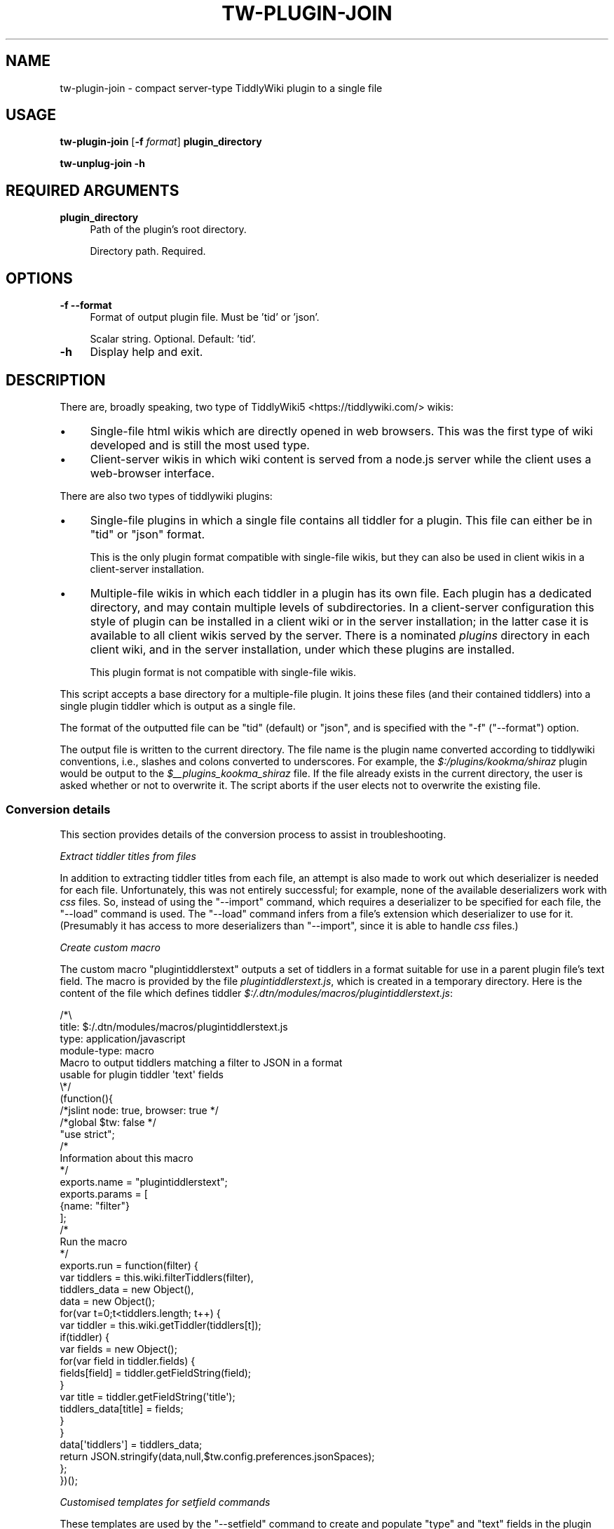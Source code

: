 .\" Automatically generated by Pod::Man 4.14 (Pod::Simple 3.40)
.\"
.\" Standard preamble:
.\" ========================================================================
.de Sp \" Vertical space (when we can't use .PP)
.if t .sp .5v
.if n .sp
..
.de Vb \" Begin verbatim text
.ft CW
.nf
.ne \\$1
..
.de Ve \" End verbatim text
.ft R
.fi
..
.\" Set up some character translations and predefined strings.  \*(-- will
.\" give an unbreakable dash, \*(PI will give pi, \*(L" will give a left
.\" double quote, and \*(R" will give a right double quote.  \*(C+ will
.\" give a nicer C++.  Capital omega is used to do unbreakable dashes and
.\" therefore won't be available.  \*(C` and \*(C' expand to `' in nroff,
.\" nothing in troff, for use with C<>.
.tr \(*W-
.ds C+ C\v'-.1v'\h'-1p'\s-2+\h'-1p'+\s0\v'.1v'\h'-1p'
.ie n \{\
.    ds -- \(*W-
.    ds PI pi
.    if (\n(.H=4u)&(1m=24u) .ds -- \(*W\h'-12u'\(*W\h'-12u'-\" diablo 10 pitch
.    if (\n(.H=4u)&(1m=20u) .ds -- \(*W\h'-12u'\(*W\h'-8u'-\"  diablo 12 pitch
.    ds L" ""
.    ds R" ""
.    ds C` ""
.    ds C' ""
'br\}
.el\{\
.    ds -- \|\(em\|
.    ds PI \(*p
.    ds L" ``
.    ds R" ''
.    ds C`
.    ds C'
'br\}
.\"
.\" Escape single quotes in literal strings from groff's Unicode transform.
.ie \n(.g .ds Aq \(aq
.el       .ds Aq '
.\"
.\" If the F register is >0, we'll generate index entries on stderr for
.\" titles (.TH), headers (.SH), subsections (.SS), items (.Ip), and index
.\" entries marked with X<> in POD.  Of course, you'll have to process the
.\" output yourself in some meaningful fashion.
.\"
.\" Avoid warning from groff about undefined register 'F'.
.de IX
..
.nr rF 0
.if \n(.g .if rF .nr rF 1
.if (\n(rF:(\n(.g==0)) \{\
.    if \nF \{\
.        de IX
.        tm Index:\\$1\t\\n%\t"\\$2"
..
.        if !\nF==2 \{\
.            nr % 0
.            nr F 2
.        \}
.    \}
.\}
.rr rF
.\"
.\" Accent mark definitions (@(#)ms.acc 1.5 88/02/08 SMI; from UCB 4.2).
.\" Fear.  Run.  Save yourself.  No user-serviceable parts.
.    \" fudge factors for nroff and troff
.if n \{\
.    ds #H 0
.    ds #V .8m
.    ds #F .3m
.    ds #[ \f1
.    ds #] \fP
.\}
.if t \{\
.    ds #H ((1u-(\\\\n(.fu%2u))*.13m)
.    ds #V .6m
.    ds #F 0
.    ds #[ \&
.    ds #] \&
.\}
.    \" simple accents for nroff and troff
.if n \{\
.    ds ' \&
.    ds ` \&
.    ds ^ \&
.    ds , \&
.    ds ~ ~
.    ds /
.\}
.if t \{\
.    ds ' \\k:\h'-(\\n(.wu*8/10-\*(#H)'\'\h"|\\n:u"
.    ds ` \\k:\h'-(\\n(.wu*8/10-\*(#H)'\`\h'|\\n:u'
.    ds ^ \\k:\h'-(\\n(.wu*10/11-\*(#H)'^\h'|\\n:u'
.    ds , \\k:\h'-(\\n(.wu*8/10)',\h'|\\n:u'
.    ds ~ \\k:\h'-(\\n(.wu-\*(#H-.1m)'~\h'|\\n:u'
.    ds / \\k:\h'-(\\n(.wu*8/10-\*(#H)'\z\(sl\h'|\\n:u'
.\}
.    \" troff and (daisy-wheel) nroff accents
.ds : \\k:\h'-(\\n(.wu*8/10-\*(#H+.1m+\*(#F)'\v'-\*(#V'\z.\h'.2m+\*(#F'.\h'|\\n:u'\v'\*(#V'
.ds 8 \h'\*(#H'\(*b\h'-\*(#H'
.ds o \\k:\h'-(\\n(.wu+\w'\(de'u-\*(#H)/2u'\v'-.3n'\*(#[\z\(de\v'.3n'\h'|\\n:u'\*(#]
.ds d- \h'\*(#H'\(pd\h'-\w'~'u'\v'-.25m'\f2\(hy\fP\v'.25m'\h'-\*(#H'
.ds D- D\\k:\h'-\w'D'u'\v'-.11m'\z\(hy\v'.11m'\h'|\\n:u'
.ds th \*(#[\v'.3m'\s+1I\s-1\v'-.3m'\h'-(\w'I'u*2/3)'\s-1o\s+1\*(#]
.ds Th \*(#[\s+2I\s-2\h'-\w'I'u*3/5'\v'-.3m'o\v'.3m'\*(#]
.ds ae a\h'-(\w'a'u*4/10)'e
.ds Ae A\h'-(\w'A'u*4/10)'E
.    \" corrections for vroff
.if v .ds ~ \\k:\h'-(\\n(.wu*9/10-\*(#H)'\s-2\u~\d\s+2\h'|\\n:u'
.if v .ds ^ \\k:\h'-(\\n(.wu*10/11-\*(#H)'\v'-.4m'^\v'.4m'\h'|\\n:u'
.    \" for low resolution devices (crt and lpr)
.if \n(.H>23 .if \n(.V>19 \
\{\
.    ds : e
.    ds 8 ss
.    ds o a
.    ds d- d\h'-1'\(ga
.    ds D- D\h'-1'\(hy
.    ds th \o'bp'
.    ds Th \o'LP'
.    ds ae ae
.    ds Ae AE
.\}
.rm #[ #] #H #V #F C
.\" ========================================================================
.\"
.IX Title "TW-PLUGIN-JOIN 1"
.TH TW-PLUGIN-JOIN 1 "2019-10-31" "perl v5.32.1" "User Contributed Perl Documentation"
.\" For nroff, turn off justification.  Always turn off hyphenation; it makes
.\" way too many mistakes in technical documents.
.if n .ad l
.nh
.SH "NAME"
tw\-plugin\-join \- compact server\-type TiddlyWiki plugin to a single file
.SH "USAGE"
.IX Header "USAGE"
\&\fBtw-plugin-join\fR [\fB\-f\fR \fIformat\fR] \fBplugin_directory\fR
.PP
\&\fBtw-unplug-join \-h\fR
.SH "REQUIRED ARGUMENTS"
.IX Header "REQUIRED ARGUMENTS"
.IP "\fBplugin_directory\fR" 4
.IX Item "plugin_directory"
Path of the plugin's root directory.
.Sp
Directory path. Required.
.SH "OPTIONS"
.IX Header "OPTIONS"
.IP "\fB\-f\fR  \fB\-\-format\fR" 4
.IX Item "-f --format"
Format of output plugin file. Must be 'tid' or 'json'.
.Sp
Scalar string. Optional. Default: 'tid'.
.IP "\fB\-h\fR" 4
.IX Item "-h"
Display help and exit.
.SH "DESCRIPTION"
.IX Header "DESCRIPTION"
There are, broadly speaking, two type of TiddlyWiki5 <https://tiddlywiki.com/>
wikis:
.IP "\(bu" 4
Single-file html wikis which are directly opened in web browsers. This was the
first type of wiki developed and is still the most used type.
.IP "\(bu" 4
Client-server wikis in which wiki content is served from a node.js server while
the client uses a web-browser interface.
.PP
There are also two types of tiddlywiki plugins:
.IP "\(bu" 4
Single-file plugins in which a single file contains all tiddler for a plugin.
This file can either be in \f(CW\*(C`tid\*(C'\fR or \f(CW\*(C`json\*(C'\fR format.
.Sp
This is the only plugin format compatible with single-file wikis, but they can
also be used in client wikis in a client-server installation.
.IP "\(bu" 4
Multiple-file wikis in which each tiddler in a plugin has its own file. Each
plugin has a dedicated directory, and may contain multiple levels of
subdirectories. In a client-server configuration this style of plugin can be
installed in a client wiki or in the server installation; in the latter case it
is available to all client wikis served by the server. There is a nominated
\&\fIplugins\fR directory in each client wiki, and in the server installation, under
which these plugins are installed.
.Sp
This plugin format is not compatible with single-file wikis.
.PP
This script accepts a base directory for a multiple-file plugin. It joins these
files (and their contained tiddlers) into a single plugin tiddler which is
output as a single file.
.PP
The format of the outputted file can be \f(CW\*(C`tid\*(C'\fR (default) or \f(CW\*(C`json\*(C'\fR, and is
specified with the \f(CW\*(C`\-f\*(C'\fR (\f(CW\*(C`\-\-format\*(C'\fR) option.
.PP
The output file is written to the current directory. The file name is the
plugin name converted according to tiddlywiki conventions, i.e., slashes and
colons converted to underscores. For example, the \fI\f(CI$:\fI/plugins/kookma/shiraz\fR
plugin would be output to the \fI\f(CI$_\fI\|_plugins_kookma_shiraz\fR file. If the file
already exists in the current directory, the user is asked whether or not to
overwrite it. The script aborts if the user elects not to overwrite the
existing file.
.SS "Conversion details"
.IX Subsection "Conversion details"
This section provides details of the conversion process to assist in
troubleshooting.
.PP
\fIExtract tiddler titles from files\fR
.IX Subsection "Extract tiddler titles from files"
.PP
In addition to extracting tiddler titles from each file, an attempt is also
made to work out which deserializer is needed for each file. Unfortunately,
this was not entirely successful; for example, none of the available
deserializers work with \fIcss\fR files. So, instead of using the \f(CW\*(C`\-\-import\*(C'\fR
command, which requires a deserializer to be specified for each file, the
\&\f(CW\*(C`\-\-load\*(C'\fR command is used. The \f(CW\*(C`\-\-load\*(C'\fR command infers from a file's extension
which deserializer to use for it. (Presumably it has access to more
deserializers than \f(CW\*(C`\-\-import\*(C'\fR, since it is able to handle \fIcss\fR files.)
.PP
\fICreate custom macro\fR
.IX Subsection "Create custom macro"
.PP
The custom macro \f(CW\*(C`plugintiddlerstext\*(C'\fR outputs a set of tiddlers in a format
suitable for use in a parent plugin file's text field. The macro is provided by
the file \fIplugintiddlerstext.js\fR, which is created in a temporary directory.
Here is the content of the file which defines tiddler
\&\fI\f(CI$:\fI/.dtn/modules/macros/plugintiddlerstext.js\fR:
.PP
.Vb 4
\&    /*\e
\&    title: $:/.dtn/modules/macros/plugintiddlerstext.js
\&    type: application/javascript
\&    module\-type: macro
\&    
\&    Macro to output tiddlers matching a filter to JSON in a format
\&    usable for plugin tiddler \*(Aqtext\*(Aq fields
\&    
\&    \e*/
\&    (function(){
\&    
\&    /*jslint node: true, browser: true */
\&    /*global $tw: false */
\&    "use strict";
\&    
\&    /*
\&    Information about this macro
\&    */
\&    
\&    exports.name = "plugintiddlerstext";
\&    
\&    exports.params = [
\&        {name: "filter"}
\&    ];
\&    
\&    /*
\&    Run the macro
\&    */
\&    exports.run = function(filter) {
\&        var tiddlers = this.wiki.filterTiddlers(filter),
\&            tiddlers_data = new Object(),
\&            data = new Object();
\&        for(var t=0;t<tiddlers.length; t++) {
\&            var tiddler = this.wiki.getTiddler(tiddlers[t]);
\&            if(tiddler) {
\&                var fields = new Object();
\&                for(var field in tiddler.fields) {
\&                    fields[field] = tiddler.getFieldString(field);
\&                }
\&                var title = tiddler.getFieldString(\*(Aqtitle\*(Aq);
\&                tiddlers_data[title] = fields;
\&            }
\&        }
\&        data[\*(Aqtiddlers\*(Aq] = tiddlers_data;
\&        return JSON.stringify(data,null,$tw.config.preferences.jsonSpaces);
\&    };
\&    
\&    })();
.Ve
.PP
\fICustomised templates for setfield commands\fR
.IX Subsection "Customised templates for setfield commands"
.PP
These templates are used by the \f(CW\*(C`\-\-setfield\*(C'\fR command to create and populate
\&\*(L"type\*(R" and \*(L"text\*(R" fields in the plugin tiddler file.
.PP
One template is standard for all conversions: adding a \*(L"type\*(R" field set to
\&\*(L"application/json\*(R". This template is called
\&\fI\f(CI$:\fI/.dtn/templates/plugin\-tiddlers\-type\fR. It is provided by the file
\&\fIplugintiddlerstext.tid\fR, which is written to a temporary directory and has
the content:
.PP
.Vb 1
\&    title: $:/core/templates/.dtn/plugin\-tiddlers\-type
\&    
\&    <!\-\-
\&    
\&    This template is for setting plugin field \*(Aqtype\*(Aq to \*(Aqapplication/json\*(Aq
\&    
\&    \-\-><$text text=\*(Aqapplication/json\*(Aq/>
.Ve
.PP
Another template needs to be customised for each conversion project as it needs
to specify the tiddlers included in the plugin. It does this by calling the
macro \fI\f(CI$:\fI/.dtn/modules/macros/plugintiddlerstext.js\fR discussed above. This
template is called \fI\f(CI$:\fI/.dtn/templates/plugin\-tiddlers\-text\fR. It is provided by
the file \fIplugintiddlerstext.tid\fR and has the content:
.PP
.Vb 1
\&    title: $:/core/templates/.dtn/plugin\-tiddlers\-text
\&
\&    <!\-\-
\&
\&    This template is for saving tiddlers for use in a plugin tiddler\*(Aqs text field
\&
\&    \-\-><$text text=<<plugintiddlerstext "[prefix[$:/plugins/.dtn/insert\-table/]] =[[$:/config/plugin/.dtn/insert\-table/style\-sets]]">>/>
.Ve
.PP
Plugin tiddlers are customarily prefixed with the plugin name. These plugin
tiddlers are specified using the \f(CW\*(C`prefix\*(C'\fR filter operator. Any plugin tiddlers
not prefixed with the plugin name are added to the filter individually using
the \f(CW\*(C`=\*(C'\fR filter prefix.
.PP
\fIImport server plugin files\fR
.IX Subsection "Import server plugin files"
.PP
All server plugin files and custom files are imported into a new wiki with a
single \f(CW\*(C`tiddlywiki\*(C'\fR command using multiple commands: the \f(CW\*(C`\-\-load\*(C'\fR command for
all import files except \fIplugin.info\fR, for which an \fI\-\-import\fR command is
used with the \*(L"application/json\*(R" deserializer. The files defining the custom
macro \fIplugintiddlerstext.js\fR, and custom templates \fIplugin-tiddlers-type\fR
and \fIplugin-tiddlers-text\fR, are also imported with \f(CW\*(C`\-\-load\*(C'\fR commands.
.PP
This \f(CW\*(C`tiddlywiki\*(C'\fR command creates a new wiki in memory. It is not possible to
perform any more operations on this wiki in the same command that loads the
files, so the wiki is saved to a temporary directory. This saved version of the
wiki will be further altered with more \f(CW\*(C`tiddlywiki\*(C'\fR commands.
.PP
Here is a sample \f(CW\*(C`tiddlywiki\*(C'\fR command in which plugin files are located in
\&\fI\f(CI$PLUG_DIR\fI\fR, custom files are located in \fI\f(CI$EXTRA\fI\fR, and the wiki is saved to
the \fI\f(CI$TMP\fI\fR directory:
.PP
.Vb 10
\&    tiddlywiki \e
\&        \-\-load $PLUG_DIR/macros.tid \e
\&        \-\-load $PLUG_DIR/macros\-helper.tid \e
\&        \-\-load $PLUG_DIR/style\-sets.tid \e
\&        \-\-load $PLUG_DIR/plugin.info \e
\&        \-\-load $PLUG_DIR/doc/credits.tid \e
\&        \-\-load $PLUG_DIR/doc/dependencies.tid \e
\&        \-\-load $PLUG_DIR/doc/license.tid \e
\&        \-\-load $PLUG_DIR/doc/readme.tid \e
\&        \-\-load $PLUG_DIR/doc/usage.tid \e
\&        \-\-load $PLUG_DIR/js/enlist\-operator.js \e
\&        \-\-load $PLUG_DIR/js/uuid\-macro.js \e
\&        \-\-load $EXTRA/plugintiddlerstype.tid \e
\&        \-\-load $EXTRA/plugintiddlerstext.tid \e
\&        \-\-load $EXTRA/plugintiddlerstext.js \e
\&        \-\-savewikifolder $TMP
.Ve
.PP
\fIAdd plugin tiddlers to parent plugin tiddler\fR
.IX Subsection "Add plugin tiddlers to parent plugin tiddler"
.PP
When a plugin is created in tiddlywiki a \*(L"parent\*(R" plugin tiddler is created
having the same name as the plugin, e.g., \fI\f(CI$:\fI/plugins/AUTHOR/PLUGIN\fR. In this
step the plugin files are added to the \*(L"text\*(R" field of the \*(L"parent\*(R" tiddler as
a stringified json object. This is done using the \fIplugintiddlerstext\fR macro
and \fIplugin-tiddlers-text\fR template imported earlier.
.PP
In addition, the \*(L"parent\*(R" plugin tiddler \*(L"type\*(R" is set to \*(L"application/json\*(R"
using the \fIplugin-tiddlers-type\fR template imported earlier.
.PP
Here is an example command used in this step. Once again it is not possible to
performs any further operations on the wiki in this command other than the
\&\f(CW\*(C`\-\-setfield\*(C'\fR operations. There is no way to save the altered wiki in place, so
it is saved to another temporary directory, in this example the one specified
in \fI\f(CI$FINAL\fI\fR.
.PP
.Vb 10
\&    tiddlywiki $TMP \e
\&        \-\-setfield \e
\&            "[[$:/plugins/.dtn/insert\-table]]" \e
\&            "text" \e
\&            "$:/.dtn/templates/plugin\-tiddlers\-text" \e
\&            "text/plain" \e
\&        \-\-setfield \e
\&            "[[$:/plugins/.dtn/insert\-table]]" \e
\&            "type" \e
\&            "$:/.dtn/templates/plugin\-tiddlers\-type" \e
\&            "text/plain" \e
\&        \-\-savewikifolder \e
\&            $FINAL
.Ve
.PP
\fIWrite plugin file to disk\fR
.IX Subsection "Write plugin file to disk"
.PP
In this step the \*(L"parent\*(R" plugin tiddler, which now contains all the plugin
tiddlers in its \*(L"text\*(R" field, is exported to disk. It can be exported in \*(L"tid\*(R"
or \*(L"json\*(R" format. The name of the file is derived from the plugin tiddler title
using standard tiddlywiki conventions, i.e., any \f(CW\*(C`/\*(C'\fR and \f(CW\*(C`:\*(C'\fR characters are
converted to \f(CW\*(C`_\*(C'\fR.
.PP
This is an example command outputting to \*(L"tid\*(R" format:
.PP
.Vb 6
\&    tiddlywiki $FINAL \e
\&        \-\-render \e
\&            "[[$:/plugins/.dtn/insert\-table]]" \e
\&            "\e$_\|_plugins_.dtn_insert\-table.tid" \e
\&            "text/plain" \e
\&            "$:/core/templates/tid\-tiddler"
.Ve
.PP
This is an example command outputting to \*(L"json\*(R" format:
.PP
.Vb 6
\&    tiddlywiki $FINAL \e
\&        \-\-render \e
\&            "[[$:/plugins/.dtn/insert\-table]]" \e
\&            \*(Aq$_\|_plugins_.dtn_insert\-table.json\*(Aq \e
\&            "text/plain" \e
\&            "$:/core/templates/json\-tiddler"
.Ve
.PP
Note the filename given as the second parameter to the \f(CW\*(C`\-\-render\*(C'\fR command. The
\&\f(CW\*(C`$\*(C'\fR requires special care: if using double quotes it must be
backslash-escaped, but escaping is unnecessary if using single quotes.
.PP
The file is written to the \fIoutput\fR subdirectory of the wiki. In the example
above, the output plugin file would be written to \fI\f(CI$FINAL\fI/output\fR.
.PP
\fICopy the output file to the current directory\fR
.IX Subsection "Copy the output file to the current directory"
.PP
If the current directory already contains a file with the same name as the
output plugin file, the user is asked whether or not to overwrite it.
.SH "DIAGNOSTICS"
.IX Header "DIAGNOSTICS"
These fatal error messages can occur.
.RS 4
.IP "Cannot read file '$FILE'" 4
.IX Item "Cannot read file '$FILE'"
This error occurs when a file's content cannot be read, most likely because the
user does not have permission to read it.
.ie n .IP "Expected 1 command line argument, got $N" 4
.el .IP "Expected 1 command line argument, got \f(CW$N\fR" 4
.IX Item "Expected 1 command line argument, got $N"
This occurs if multiple arguments are provided on the command line. Note that
this error may occur if a single directory contains unescaped spaces.
.ie n .IP "Expected 1 format, got $N" 4
.el .IP "Expected 1 format, got \f(CW$N\fR" 4
.IX Item "Expected 1 format, got $N"
This error occurs if the user provides multiple \f(CW\*(C`f\*(C'\fR (\f(CW\*(C`\-\-format\*(C'\fR) options.
.ie n .IP "Expected 1 output file in '\s-1DIR\s0' found $N" 4
.el .IP "Expected 1 output file in '\s-1DIR\s0' found \f(CW$N\fR" 4
.IX Item "Expected 1 output file in 'DIR' found $N"
This error indicates that plugin file output went awry. Specifically, the
output directory contains too many files, i.e., more than one.
.ie n .IP "Expected string or arrayref, got $REF" 4
.el .IP "Expected string or arrayref, got \f(CW$REF\fR" 4
.IX Item "Expected string or arrayref, got $REF"
This error occurs when attempting to read a json plugin file to extract the
\&\*(L"title\*(R" field value. It indicates the data provided to the extraction method
was neither a string or an array reference. This is an internal script error
that should not occur in normal operation.
.ie n .IP "Expected strings, got a $REF" 4
.el .IP "Expected strings, got a \f(CW$REF\fR" 4
.IX Item "Expected strings, got a $REF"
This error occurs when attempting to read a json plugin file to extract the
\&\*(L"title\*(R" field value. It indicates that an array reference provided to the
extraction method contained content other than scalar strings. This is an
internal script error that should not occur in normal operation.
.ie n .IP "Found js comment in non-js file $FILE" 4
.el .IP "Found js comment in non-js file \f(CW$FILE\fR" 4
.IX Item "Found js comment in non-js file $FILE"
This error occurs when attempting to parse a plugin file to determine the title
of the contained tiddler, and select the appropriate deserializer.
Specifically, the parsing routine thought it was processing a non-javascript
file but encountered a javascript comment line.
.IP "Import command failed" 4
.IX Item "Import command failed"
This error occurs if the import command fails. The shell error message is
displayed before this error.
.IP "Invalid format '$FORMAT'" 4
.IX Item "Invalid format '$FORMAT'"
The only valid formats are \*(L"tid\*(R" and \*(L"json\*(R". This error occurs if any other
format is specified with the \f(CW\*(C`\-f\*(C'\fR (\f(CW\*(C`\-\-format\*(C'\fR) option.
.IP "Missing executable 'tiddlywiki'" 4
.IX Item "Missing executable 'tiddlywiki'"
This error occurs when the \f(CW\*(C`which\*(C'\fR command (as implemented by the
\&\f(CW\*(C`File::Which\*(C'\fR module) is unable to locate the \f(CW\*(C`tiddlywiki\*(C'\fR executable.
.IP "No directory name provided" 4
.IX Item "No directory name provided"
This occurs if no argument is supplied on the command line.
.IP "No file marker found before processing '$LINE'" 4
.IX Item "No file marker found before processing '$LINE'"
This error should never occur in normal operation and indicates something has
altered the \s-1DATA\s0 section of the script. The \s-1DATA\s0 section consists of content
for macro and template files, with token lines indicating which file the
following \s-1DATA\s0 contents is intended for. It will be readily appreciated that
the first line of \s-1DATA\s0 has to be a token line. This error occurs if that is not
the case.
.IP "No output files created in '$DIR'" 4
.IX Item "No output files created in '$DIR'"
This error indicates that plugin file output failed. Specifically, the output
directory contains no files.
.IP "Output command failed" 4
.IX Item "Output command failed"
This error occurs if the plugin file output command fails. The shell error
message is displayed before this error.
.IP "Output directory '$DIR' \s-1NOT\s0 created" 4
.IX Item "Output directory '$DIR' NOT created"
This error indicates that plugin file output failed. Specifically, the output
directory which is autocreated during successful output was not created.
.IP "Output file '$FILE' already exists" 4
.IX Item "Output file '$FILE' already exists"
This error is theoretically impossible since a check is made for an existing
file just before writing, but \fIin theory\fR another process could create a file
of the same name between the file name check and the file writing.
.IP "Pack command failed" 4
.IX Item "Pack command failed"
This error occurs if the attempt to add the plugin's tiddler to the \*(L"parent\*(R"
plugin tiddler's \*(L"text\*(R" field fails. The shell error message is displayed
before this error.
.IP "The tiddlywiki version ($VER) does not have the X" 4
.IX Item "The tiddlywiki version ($VER) does not have the X"
The full text of this multi-line error is:
.Sp
.Vb 3
\&    The tiddlywiki version ($VER) does not have the
\&    same number of elements as the minimum
\&    specified version ($MIN)
.Ve
.Sp
This is largely self-explanatory. Note that tiddlywiki uses standard
semantic\ versioning <https://semver.org/> in which each version string has
three dot-separated elements: \*(L"major.minor.patch\*(R".
.IP "tiddlywiki is v$VER, need at least v$MIN" 4
.IX Item "tiddlywiki is v$VER, need at least v$MIN"
This error occurs if the \f(CW\*(C`tiddlywiki\*(C'\fR executable does not meet the minimum
version requirement.
.ie n .IP "Unable to copy '$FILE' to '$DIR': $OS_ERROR" 4
.el .IP "Unable to copy '$FILE' to '$DIR': \f(CW$OS_ERROR\fR" 4
.IX Item "Unable to copy '$FILE' to '$DIR': $OS_ERROR"
This error indicates that the plugin file was successfully output but an error
occurred when attempting copy it to the current directory. The shell's error
message is displayed at the end of this message.
.ie n .IP "Unable to extract title from $FILE" 4
.el .IP "Unable to extract title from \f(CW$FILE\fR" 4
.IX Item "Unable to extract title from $FILE"
This error occurs when attempting to parse a plugin file to determine the title
of the contained tiddler, and select the appropriate deserializer. It indicates
the routine has encountered a file whose content it is unable to successfully
analyse.
.ie n .IP "Unable to select deserializer for $FILE" 4
.el .IP "Unable to select deserializer for \f(CW$FILE\fR" 4
.IX Item "Unable to select deserializer for $FILE"
This error occurs when attempting to parse a plugin file to determine the title
of the contained tiddler, and select the appropriate deserializer. It indicates
the routine has encountered a file whose content it is unable to successfully
analyse.
.IP "Unable to write '$FILE'" 4
.IX Item "Unable to write '$FILE'"
This occurs when the file system is unable to write to the current directory.
.ie n .IP "Unexpected content in $FILE at line $NUM" 4
.el .IP "Unexpected content in \f(CW$FILE\fR at line \f(CW$NUM\fR" 4
.IX Item "Unexpected content in $FILE at line $NUM"
This error occurs when attempting to parse a plugin file to determine the title
of the contained tiddler, and select the appropriate deserializer. It indicates
the parsing routine has encountered a line it has not been programmed to
process.
.IP "Version command failed" 4
.IX Item "Version command failed"
This error occurs if the command \f(CW\*(C`tiddlywiki \-\-version\*(C'\fR command fails. The
shell error message is displayed before this error.
.RE
.RS 4
.RE
.PP
The following warning message may occur.
.RS 4
.IP "Output file '$FILE' already exists" 4
.IX Item "Output file '$FILE' already exists"
This warning is issued if the current directory already contains a file with
the same name as the plugin output file. The user is asked \*(L"Overwrite existing
file?\*(R". If the user answers in the affirmative, the file is overwritten. If the
user answers in the negative, the scripts exits with the message \*(L"Okay,
aborting now...\*(R".
.RE
.RS 4
.RE
.SH "DEPENDENCIES"
.IX Header "DEPENDENCIES"
.SS "Perl modules"
.IX Subsection "Perl modules"
Carp, Const::Fast, English, File::Basename, File::Copy, File::Find::Rule,
File::Spec, File::Which, Function::Parameters, IPC::Cmd, JSON::MaybeXS, Moo,
MooX::HandlesVia, MooX::Options, namespace::clean, Path::Tiny, strictures,
Term::Clui, Types::Path::Tiny, Types::Standard, version.
.SH "CONFIGURATION"
.IX Header "CONFIGURATION"
There are no configuration options for this script.
.SH "EXIT STATUS"
.IX Header "EXIT STATUS"
Exits with a success value (shell 0) if it extracts and writes all output files
successfully. If any error prevents this successful conclusion, the script
exits with an error code (shell 1), unless the failure is caused by an
underlying operating system error, in which case the shell error code is
returned.
.SH "INCOMPATIBILITIES"
.IX Header "INCOMPATIBILITIES"
None known.
.SH "BUGS AND LIMITATIONS"
.IX Header "BUGS AND LIMITATIONS"
Please report any bugs to the author.
.SH "AUTHOR"
.IX Header "AUTHOR"
David Nebauer (david at nebauer dot org)
.SH "LICENSE AND COPYRIGHT"
.IX Header "LICENSE AND COPYRIGHT"
Copyright (c) 2019 David Nebauer (david at nebauer dot org)
.PP
This script is free software; you can redistribute it and/or modify it under
the same terms as Perl itself.
